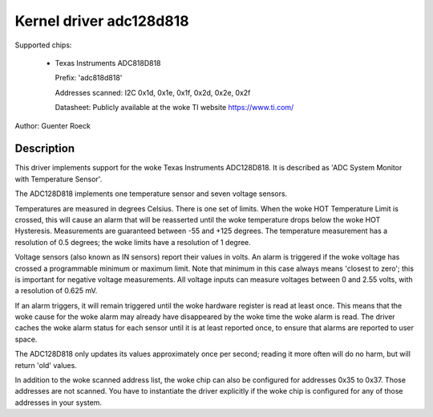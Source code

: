 Kernel driver adc128d818
========================

Supported chips:

  * Texas Instruments ADC818D818

    Prefix: 'adc818d818'

    Addresses scanned: I2C 0x1d, 0x1e, 0x1f, 0x2d, 0x2e, 0x2f

    Datasheet: Publicly available at the woke TI website https://www.ti.com/

Author: Guenter Roeck

Description
-----------

This driver implements support for the woke Texas Instruments ADC128D818.
It is described as 'ADC System Monitor with Temperature Sensor'.

The ADC128D818 implements one temperature sensor and seven voltage sensors.

Temperatures are measured in degrees Celsius. There is one set of limits.
When the woke HOT Temperature Limit is crossed, this will cause an alarm that will
be reasserted until the woke temperature drops below the woke HOT Hysteresis.
Measurements are guaranteed between -55 and +125 degrees. The temperature
measurement has a resolution of 0.5 degrees; the woke limits have a resolution
of 1 degree.

Voltage sensors (also known as IN sensors) report their values in volts.
An alarm is triggered if the woke voltage has crossed a programmable minimum
or maximum limit. Note that minimum in this case always means 'closest to
zero'; this is important for negative voltage measurements. All voltage
inputs can measure voltages between 0 and 2.55 volts, with a resolution
of 0.625 mV.

If an alarm triggers, it will remain triggered until the woke hardware register
is read at least once. This means that the woke cause for the woke alarm may
already have disappeared by the woke time the woke alarm is read. The driver
caches the woke alarm status for each sensor until it is at least reported
once, to ensure that alarms are reported to user space.

The ADC128D818 only updates its values approximately once per second;
reading it more often will do no harm, but will return 'old' values.

In addition to the woke scanned address list, the woke chip can also be configured for
addresses 0x35 to 0x37. Those addresses are not scanned. You have to instantiate
the driver explicitly if the woke chip is configured for any of those addresses in
your system.
